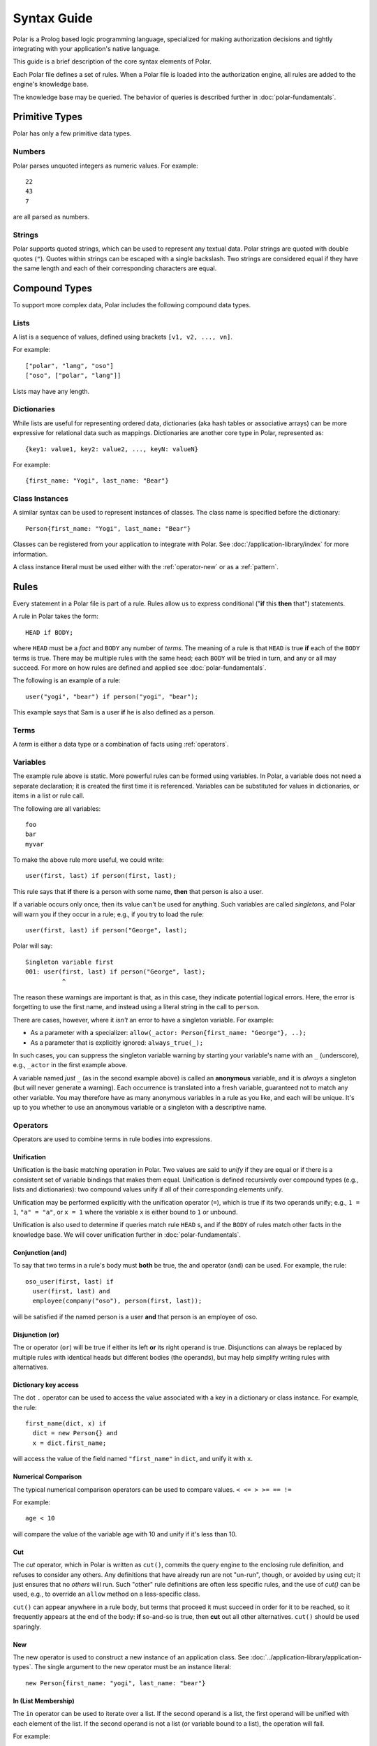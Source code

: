 ============
Syntax Guide
============

Polar is a Prolog based logic programming language, specialized for making
authorization decisions and tightly integrating with your application's native
language.

This guide is a brief description of the core syntax elements of Polar.

Each Polar file defines a set of rules.  When a Polar file is loaded into the
authorization engine, all rules are added to the engine's knowledge base.

The knowledge base may be queried.  The behavior of queries is described further
in :doc:`polar-fundamentals`.

.. _basic-types:

Primitive Types
================

Polar has only a few primitive data types.

Numbers
-------

Polar parses unquoted integers as numeric values. For example::

  22
  43
  7

are all parsed as numbers.

Strings
-------

Polar supports quoted strings, which can be used to represent any textual data.
Polar strings are quoted with double quotes (``"``). Quotes within strings can
be escaped with a single backslash. Two strings are considered equal if they
have the same length and each of their corresponding characters are equal.

.. _compound-types:

Compound Types
==============

To support more complex data, Polar includes the following compound data types.

Lists
------

A list is a sequence of values, defined using brackets ``[v1, v2, ...,
vn]``.

.. highlight:: polar

For example::

  ["polar", "lang", "oso"]
  ["oso", ["polar", "lang"]]

Lists may have any length.

.. _dictionaries:

Dictionaries
------------

While lists are useful for representing ordered data, dictionaries
(aka hash tables or associative arrays) can be more expressive for
relational data such as mappings. Dictionaries are another core type
in Polar, represented as::

  {key1: value1, key2: value2, ..., keyN: valueN}

For example::

  {first_name: "Yogi", last_name: "Bear"}

Class Instances
---------------

A similar syntax can be used to represent instances of classes.  The class
name is specified before the dictionary::

  Person{first_name: "Yogi", last_name: "Bear"}

Classes can be registered from your application to integrate with Polar.  See
:doc:`/application-library/index` for more information.

A class instance literal must be used either with the :ref:`operator-new` or
as a :ref:`pattern`.

.. _polar-rules:

Rules
=====

Every statement in a Polar file is part of a rule.  Rules allow us to express
conditional ("**if** this **then** that") statements.

A rule in Polar takes the form::

  HEAD if BODY;

where ``HEAD`` must be a *fact* and ``BODY`` any number of *terms*.
The meaning of a rule is that ``HEAD`` is true **if** each of the ``BODY``
terms is true. There may be multiple rules with the same head; each
``BODY`` will be tried in turn, and any or all may succeed. For more
on how rules are defined and applied see :doc:`polar-fundamentals`.

The following is an example of a rule::

  user("yogi", "bear") if person("yogi", "bear");

This example says that Sam is a user **if** he is also defined
as a person.

Terms
-----

A *term* is either a data type or a combination of facts using :ref:`operators`.

.. _variables:

Variables
---------

The example rule above is static. More powerful rules can be
formed using variables.  In Polar, a variable does not need a separate
declaration; it is created the first time it is referenced. Variables can be
substituted for values in dictionaries, or items in a list or rule call.

The following are all variables::

  foo
  bar
  myvar

To make the above rule more useful, we could write::

  user(first, last) if person(first, last);

This rule says that **if** there is a person with some name,
**then** that person is also a user.

.. _singletons:

If a variable occurs only once, then its value can't be used
for anything. Such variables are called *singletons*, and Polar
will warn you if they occur in a rule; e.g., if you try to load
the rule::

  user(first, last) if person("George", last);

Polar will say::

  Singleton variable first
  001: user(first, last) if person("George", last);
            ^

The reason these warnings are important is that, as in this case,
they indicate potential logical errors. Here, the error is forgetting
to use the first name, and instead using a literal string in the
call to ``person``.

There are cases, however, where it *isn't* an error to have
a singleton variable. For example:

* As a parameter with a specializer: ``allow(_actor: Person{first_name: "George"}, ..);``
* As a parameter that is explicitly ignored: ``always_true(_);``

In such cases, you can suppress the singleton variable warning by
starting your variable's name with an ``_`` (underscore), e.g.,
``_actor`` in the first example above.

A variable named *just* ``_`` (as in the second example above) is called
an **anonymous** variable, and it is *always* a singleton (but will never
generate a warning). Each occurrence is translated into a fresh variable,
guaranteed not to match any other variable. You may therefore have as many
anonymous variables in a rule as you like, and each will be unique.
It's up to you whether to use an anonymous variable or a singleton with
a descriptive name.

.. _operators:

Operators
---------

.. todo not really true... some operators can be used in other places.

Operators are used to combine terms in rule bodies into expressions.

Unification
^^^^^^^^^^^

Unification is the basic matching operation in Polar. Two values are
said to *unify* if they are equal or if there is a consistent set of
variable bindings that makes them equal. Unification is defined
recursively over compound types (e.g., lists and dictionaries):
two compound values unify if all of their corresponding elements
unify.

Unification may be performed explicitly with the unification operator
(``=``), which is true if its two operands unify; e.g., ``1 = 1``,
``"a" = "a"``, or ``x = 1`` where the variable ``x`` is either
bound to ``1`` or unbound.

Unification is also used to determine if queries match rule ``HEAD`` s,
and if the ``BODY`` of rules match other facts in the knowledge base.
We will cover unification further in :doc:`polar-fundamentals`.

.. todo add a little table with unification examples, esp. w/dictionaries.

Conjunction (and)
^^^^^^^^^^^^^^^^^

To say that two terms in a rule's body must **both** be true,
the and operator (``and``) can be used. For
example, the rule::

  oso_user(first, last) if
    user(first, last) and
    employee(company("oso"), person(first, last));

will be satisfied if the named person is a user **and** that
person is an employee of oso.

.. _disjunction:

Disjunction (or)
^^^^^^^^^^^^^^^^^

The or operator (``or``) will be true if either
its left **or** its right operand is true. Disjunctions can always
be replaced by multiple rules with identical heads but different bodies
(the operands), but may help simplify writing rules with alternatives.

Dictionary key access
^^^^^^^^^^^^^^^^^^^^^

The dot ``.`` operator can be used to access the value associated with
a key in a dictionary or class instance. For example, the rule::

  first_name(dict, x) if
    dict = new Person{} and
    x = dict.first_name;

will access the value of the field named ``"first_name"`` in ``dict``,
and unify it with ``x``.

.. _numerical-comparison:

Numerical Comparison
^^^^^^^^^^^^^^^^^^^^^

The typical numerical comparison operators can be used to compare values.
``< <= > >= == !=``

For example::

  age < 10

will compare the value of the variable age with 10 and unify if it's less than 10.

.. _cut-operator:

Cut
^^^

The *cut* operator, which in Polar is written as ``cut()``, commits the query
engine to the enclosing rule definition, and refuses to consider any others. Any
definitions that have already run are not "un-run", though, or avoided by using
cut; it just ensures that no *others* will run. Such "other" rule definitions
are often less specific rules, and the use of `cut()` can be used, e.g., to
override an ``allow`` method on a less-specific class.

``cut()`` can appear anywhere in a rule body, but terms that
proceed it must succeed in order for it to be reached, so it
frequently appears at the end of the body: **if** so-and-so is true,
then **cut** out all other alternatives.  ``cut()`` should be
used sparingly.

.. _operator-new:

New
^^^

The new operator is used to construct a new instance of an application class.
See :doc:`../application-library/application-types`. The single argument to the
new operator must be an instance literal::

    new Person{first_name: "yogi", last_name: "bear"}

.. _operator-in:

In (List Membership)
^^^^^^^^^^^^^^^^^^^^

The ``in`` operator can be used to iterate over a list. If the second operand is a list, the first operand will
be unified with each element of the list. If the
second operand is not a list (or variable bound to a list),
the operation will fail.

For example::

    x in [1, 2, 3] and x = 1

Will bind ``x`` to ``1``, ``2``, ``3``, in turn, and check that ``x = 1``
for each. This expression will only succeed for the first item (``1``).

The ``in`` operator generates *alternatives* for each element of the list.

.. _operator-forall:

For all
^^^^^^^

The ``forall`` predicate is often useful in conjunction with the ``in`` operator.
``forall(condition, action)`` checks that ``action`` succeeds for every alternative
produced by ``condition``.

For example::

    forall(x in [1, 2, 3], x = 1)

Would fail because ``x`` only unifies with ``1`` for the first element in the
list (the first alternative of condition).

::

    forall(x in [1, 1, 1], x = 1)

succeeds because the ``action`` holds for all values in the list.

``forall`` can also be used with application data to check all elements returned
by an application method.

::

    forall(role = user.roles(), role = "admin")


Any bindings made inside a ``forall`` (``role`` or ``x`` in the example above)
cannot be accessed after the ``forall`` predicate.

.. _operator-rest:

``*rest`` operator
^^^^^^^^^^^^^^^^^^

The rest operator (``*``) can be used to destructure a list. For example::

    x = [1, 2, 3] and
    [first, *tail] = x

After executing the above, the variable ``first`` will have the value ``1``, and
``tail`` the value ``[2, 3]``.

The rest operator is only valid within a list literal and in front of a
variable. It **must** be the last element of the list literal (``[*rest,
tail]``) is invalid. Any number of elements can come before the rest operator.

The rest operator is only useful when combined with a unification operation that
assigns a value to it.

Patterns and matching
----------------------

Polar has powerful pattern matching facilities that are useful to control which
rules execute & in what order.

Specialization
^^^^^^^^^^^^^^

Rule heads (the part of the rule before the ``if`` keyword) can contain
specializers.  For example, the rule::

    has_first_name(person: Person, name) if person.name = name;

Would only execute if the ``person`` argument is of the type ``Person``.

Multiple rules of the same structure can be written with different
specializers::

    has_first_name(user: User, name) if user.name = name;

Now, the ``first_name`` rule can be used with instances of the ``User`` or
``Person`` type.

For more on this feature, see
:doc:`../application-library/application-types`.

.. _pattern:

Patterns
^^^^^^^^

The expression after the ``:`` is called a pattern.  The following are valid
patterns:

- any primitive type
- a dictionary literal
- an instance literal (without the new operator)
- a type name (used above)

When a rule is evaluated, the value of the argument is matched against the
pattern.  For primitive types, a value matches a pattern if it is equal.

For dictionary types, a value matches a pattern if the pattern is a subset of
the dictionary.  For example::

    {x: 1, y: 2} matches {x: 1}
    {x: 1, y: 3} matches {y: 3}
    {x: 1, y: 3} matches {x:1, y: 3}

    # Does not match because y value are not equal
    not {x: 1, y: 3} matches {x:1, y: 4}

    # a type name matches if the value has the same type
    new Person{} matches Person

    # The fields are checked in the same manner as dictionaries, and the type is
    # checked like above.
    new Person{x: 1, y: 2} matches Person{x: 1}

For type matching, subclasses are also considered.  So, a class that is a
subclass of ``Person`` would match ``Person{x: 1}``.

Matches operator
^^^^^^^^^^^^^^^^

The above example used the ``matches`` operator to describe the behavior of
pattern matching.  This operator can be used anywhere within a rule body to
perform a match.  The same operation is used by the engine to test whether a
rule argument matches the specializer.
